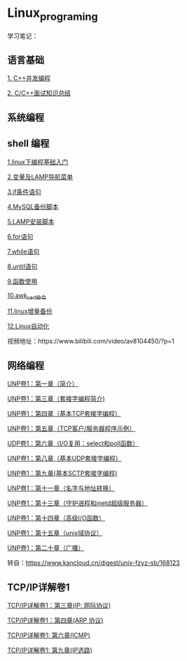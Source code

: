* Linux_programing
学习笔记：

** 语言基础
[[file:CPP/readme.org][1. C++并发编程]]

[[https://github.com/huihut/interview][2. C/C++面试知识总结]]

** 系统编程

** shell 编程
[[file:shell/1.linux下编程基础入门.org][1.linux下编程基础入门]]

[[file:shell/变量及LAMP导航菜单.org][2.变量及LAMP导航菜单]]

[[file:shell/if条件语句.org][3.if条件语句]]

[[file:shell/编写MySQL备份脚本.org][4.MySQL备份脚本]]

[[file:shell/LAMP安装脚本.org][5.LAMP安装脚本]]

[[file:shell/for语句.org][6.for语句]]

[[file:shell/while语句.org][7.while语句]]

[[file:shell/until语句.org][8.until语句]]

[[file:shell/函数.org][9.函数使用]]

[[file:shell/awk_sed_命令.org][10.awk_sed_命令]]

[[file:shell/linux增量备份.org][11.linux增量备份]]

[[file:shell/linux自动化.org][12.Linux自动化]]

视频地址：https://www.bilibili.com/video/av8104450/?p=1

** 网络编程
[[file:notes/Ch01.org][UNP卷1：第一章（简介）]]

[[file:notes/Ch03.org][UNP卷1：第三章（套接字编程简介)]]

[[file:notes/Ch04.org][UNP卷1：第四章（基本TCP套接字编程）]]

[[file:notes/Ch05.org][UNP卷1：第五章（TCP客户/服务器程序示例）]]

[[file:notes/Ch06.org][UDP卷1：第六章（I/O复用：select和poll函数）]]

[[file:notes/Ch08.org][UNP卷1：第八章（基本UDP套接字编程）]]

[[file:notes/Ch09.org][UNP卷1：第九章(基本SCTP套接字编程)]]

[[file:notes/Ch11.org][UNP卷1：第十一章（名字与地址转换）]]

[[file:notes/Ch13.org][UNP卷1：第十三章（守护进程和inetd超级服务器）]]

[[file:notes/Ch14.org][UNP卷1：第十四章（高级I/O函数）]]

[[file:notes/Ch15.org][UNP卷1：第十五章（unix域协议）]]

[[file:notes/Ch20.org][UNP卷1：第二十章（广播）]]

转自：[[https://www.kancloud.cn/digest/unix-fzyz-sb/168123][https://www.kancloud.cn/digest/unix-fzyz-sb/168123]]

** TCP/IP详解卷1

[[file:tcp_ip/Ch03.org][TCP/IP详解卷1：第三章(IP: 网际协议)]]

[[file:tcp_ip/Ch04.org][TCP/IP详解卷1：第四章(ARP 协议)]]

[[file:tcp_ip/icmp.org][TCP/IP详解卷1: 第六章(ICMP)]]

[[file:tcp_ip/ip_选路.org][TCP/IP详解卷1: 第九章(IP选路)]]
